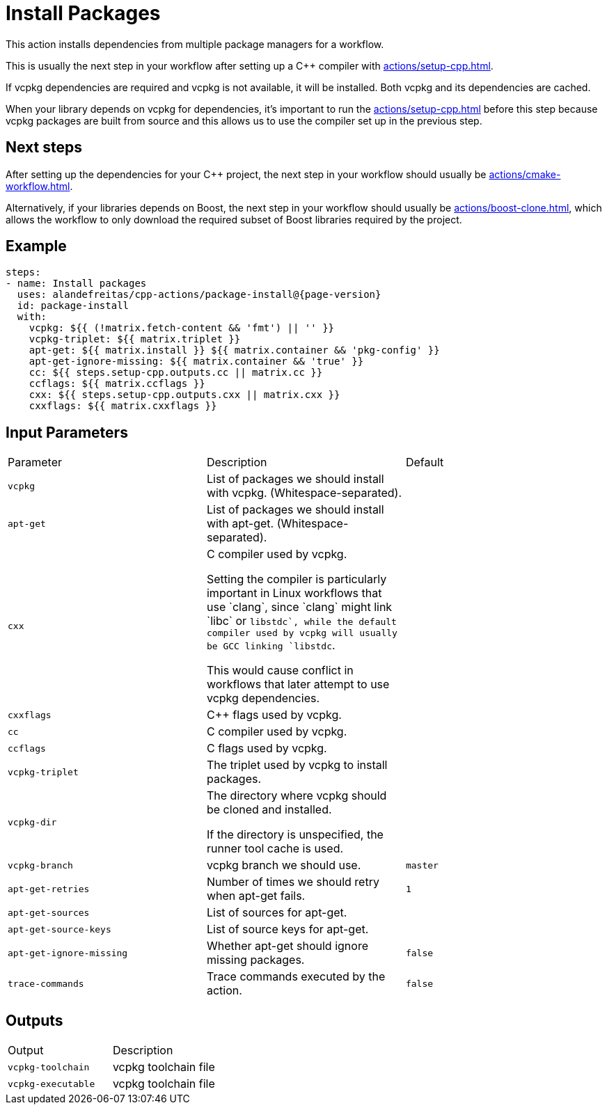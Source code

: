 = Install Packages [[package-install]]
:reftext: Install Packages
:navtitle: Install Packages Action
// This package-install.adoc file is automatically generated.
// Edit parse_actions.py instead.

This action installs dependencies from multiple package managers for a workflow.

This is usually the next step in your workflow after setting up a C++ compiler with 
xref:actions/setup-cpp.adoc[].

If vcpkg dependencies are required and vcpkg is not available, it will be installed.
Both vcpkg and its dependencies are cached.

When your library depends on vcpkg for dependencies, it's important to run the xref:actions/setup-cpp.adoc[]
before this step because vcpkg packages are built from source and this allows us to use the compiler
set up in the previous step.

== Next steps

After setting up the dependencies for your C++ project, the next step in your workflow should usually be
xref:actions/cmake-workflow.adoc[].

Alternatively, if your libraries depends on Boost, the next step in your workflow should usually be
xref:actions/boost-clone.adoc[], which allows the workflow to only download the required subset of Boost libraries
required by the project.


== Example

[source,yml,subs="attributes+"]
----
steps:
- name: Install packages
  uses: alandefreitas/cpp-actions/package-install@{page-version}
  id: package-install
  with:
    vcpkg: ${{ (!matrix.fetch-content && 'fmt') || '' }}
    vcpkg-triplet: ${{ matrix.triplet }}
    apt-get: ${{ matrix.install }} ${{ matrix.container && 'pkg-config' }}
    apt-get-ignore-missing: ${{ matrix.container && 'true' }}
    cc: ${{ steps.setup-cpp.outputs.cc || matrix.cc }}
    ccflags: ${{ matrix.ccflags }}
    cxx: ${{ steps.setup-cpp.outputs.cxx || matrix.cxx }}
    cxxflags: ${{ matrix.cxxflags }}
----

== Input Parameters

|===
|Parameter |Description |Default
|`vcpkg` |List of packages we should install with vcpkg. (Whitespace-separated). |
|`apt-get` |List of packages we should install with apt-get. (Whitespace-separated). |
|`cxx` |C++ compiler used by vcpkg.

Setting the compiler is particularly important in Linux workflows that use `clang`, since `clang` might link 
`libc++` or `libstdc++`, while the default compiler used by vcpkg will usually be GCC linking `libstdc++`.

This would cause conflict in workflows that later attempt to use vcpkg dependencies. |
|`cxxflags` |C++ flags used by vcpkg. |
|`cc` |C compiler used by vcpkg. |
|`ccflags` |C flags used by vcpkg. |
|`vcpkg-triplet` |The triplet used by vcpkg to install packages. |
|`vcpkg-dir` |The directory where vcpkg should be cloned and installed.

If the directory is unspecified, the runner tool cache is used. |
|`vcpkg-branch` |vcpkg branch we should use. |`master`
|`apt-get-retries` |Number of times we should retry when apt-get fails. |`1`
|`apt-get-sources` |List of sources for apt-get. |
|`apt-get-source-keys` |List of source keys for apt-get. |
|`apt-get-ignore-missing` |Whether apt-get should ignore missing packages. |`false`
|`trace-commands` |Trace commands executed by the action. |`false`
|===

== Outputs

|===
|Output |Description
|`vcpkg-toolchain` |vcpkg toolchain file
|`vcpkg-executable` |vcpkg toolchain file
|===
